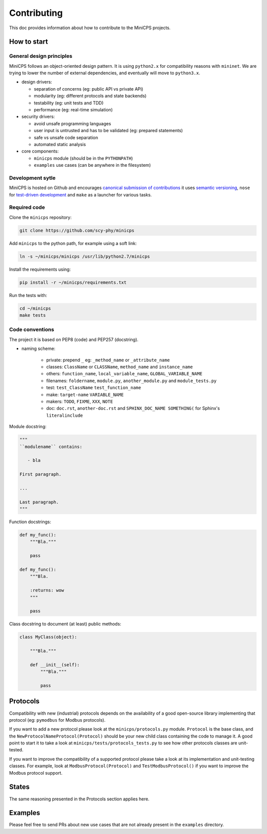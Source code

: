 .. CONTRIBUTING {{{1
.. _contributing:

*************
Contributing
*************

This doc provides information about how to contribute to the MiniCPS
projects.

.. HOW TO START {{{2

=============
How to start
=============


General design principles
-------------------------

MiniCPS follows an object-oriented design pattern. It is using ``python2.x``
for compatibility reasons with ``mininet``. We are trying to lower the number
of external dependencies, and eventually will move to ``python3.x``.

* design drivers:

  * separation of concerns (eg: public API vs private APi)
  * modularity (eg: different protocols and state backends)
  * testability (eg: unit tests and TDD)
  * performance (eg: real-time simulation)

* security drivers:

  * avoid unsafe programming languages
  * user input is untrusted and has to be validated (eg: prepared statements)
  * safe vs unsafe code separation
  * automated static analysis

* core components:

  * ``minicps`` module (should be in the ``PYTHONPATH``)
  * ``examples`` use cases (can be anywhere in the filesystem)


Development sytle
-----------------

MiniCPS is hosted on Github and encourages `canonical submission of
contributions
<https://opensource.guide/how-to-contribute/#how-to-submit-a-contribution>`_
it uses
`semantic versioning <http://semver.org/>`_,
``nose`` for  `test-driven development
<https://in.pycon.org/2009/smedia/slides/tdd_with_python.pdf>`_ and
``make`` as a launcher for various tasks.

Required code
---------------

Clone the ``minicps`` repository:

.. code-block:: console

    git clone https://github.com/scy-phy/minicps

Add ``minicps`` to the python path, for example using a soft link:

.. code-block:: console

    ln -s ~/minicps/minicps /usr/lib/python2.7/minicps


Install the requirements using:

.. code-block:: console

    pip install -r ~/minicps/requirements.txt

Run the tests with:

.. code-block:: console

    cd ~/minicps
    make tests

Code conventions
----------------

The project it is based on PEP8 (code) and PEP257 (docstring).

* naming scheme:

    * private: prepend ``_`` eg: ``_method_name`` or ``_attribute_name``
    * classes: ``ClassName`` or ``CLASSName``, ``method_name`` and ``instance_name``
    * others: ``function_name``, ``local_variable_name``, ``GLOBAL_VARIABLE_NAME``
    * filenames: ``foldername``, ``module.py``, ``another_module.py``
      and ``module_tests.py``
    * test: ``test_ClassName`` ``test_function_name``
    * make: ``target-name`` ``VARIABLE_NAME``
    * makers: ``TODO``, ``FIXME``, ``XXX``, ``NOTE``
    * doc: ``doc.rst``, ``another-doc.rst`` \and ``SPHINX_DOC_NAME SOMETHING(`` for
      Sphinx's ``literalinclude``


Module docstring:

.. code-block:: python

   """
   ``modulename`` contains:

      - bla

   First paragraph.

   ...

   Last paragraph.
   """

Function docstrings:

.. code-block:: python

    def my_func():
        """Bla."""

        pass

    def my_func():
        """Bla.

        :returns: wow
        """

        pass

Class docstring to document (at least) public methods:

.. code-block:: python

    class MyClass(object):

        """Bla."""

        def __init__(self):
            """Bla."""

            pass

.. }}}


.. PROTOCOLS {{{2

=========
Protocols
=========

Compatibility with new (industrial) protocols depends on the availability of
a good open-source library implementing that protocol (eg: ``pymodbus`` for
Modbus protocols).

If you want to add a new protocol please look at the ``minicps/protocols.py``
module. ``Protocol`` is the base class, and the
``NewProtocolNameProtocol(Protocol)`` should be your new child class containing
the code to manage it. A good point to start it to take a look
at ``minicps/tests/protocols_tests.py`` to see how other protocols classes
are unit-tested.

If you want to improve the compatibility of a supported protocol please take
a look at its implementation and unit-testing classes. For example, look at
``ModbusProtocol(Protocol)`` and ``TestModbusProtocol()`` if you want to improve
the Modbus protocol support.

.. }}}

.. STATES {{{2

======
States
======

The same reasoning presented in the Protocols section applies here.

.. }}}

.. EXAMPLES {{{2

========
Examples
========

Please feel free to send PRs about new use cases that are not already present
in the ``examples`` directory.

.. }}}

.. }}}

